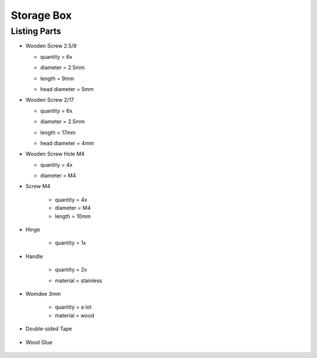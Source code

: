 Storage Box
===========

Listing Parts
-------------

- Wooden Screw 2.5/9

  - quantity = 6x
  - diameter = 2.5mm
  - length = 9mm
  - head diameter = 5mm
  
    .. image:: figures/Wooden_Screw_2.5_9-DIY-Storage-Box-LM42P.JPG
      :width: 250
      :align: center

- Wooden Screw 2/17

  - quantity = 6x
  - diameter = 2.5mm
  - length = 17mm
  - head diameter = 4mm

    .. image:: figures/Wooden_Screw_2_17-DIY-Storage-Box-LM42P.JPG
      :width: 250
      :align: center

- Wooden Screw Hole M4

  - quantity = 4x
  - diameter = M4

    .. image:: figures/Wooden_Screw_Hole_M4-Storage-Box-DIY-LM42P.JPG
      :width: 250
      :align: center	      	      

- Screw M4

    - quantity = 4x
    - diameter = M4
    - length = 10mm

    .. image:: figures/Screw_M4-Storage-Box-DIY-LM42P.JPG
      :width: 250
      :align: center	      	            

- Hinge

    - quantity = 1x

      .. image:: figures/Hinge-DIY-LM42P.JPG
        :width: 500
        :align: center	      	      

- Handle

    - quantity = 2x
    - material = stainless

      .. image:: figures/Handle-DIY-LM42P.JPG
        :width: 300
        :align: center

- Womdee 3mm

    - quantity = a lot
    - material = wood


    .. image:: figures/Womdee_dia_3_length_22-Storage-Box-DIY-LM42P.JPG
          :width: 200
          :align: center
  
- Double-sided Tape

        .. image:: figures/Double_Sided_Tape-DIY-LM42P.JPG
          :width: 300
          :align: center
		
- Wood Glue

          .. image:: figures/Wood_Glue-DIY-LM42P.JPG
            :width: 150
            :align: center
